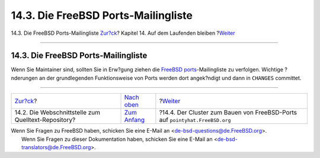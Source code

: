 ====================================
14.3. Die FreeBSD Ports-Mailingliste
====================================

.. raw:: html

   <div class="navheader">

14.3. Die FreeBSD Ports-Mailingliste
`Zur?ck <cvsweb.html>`__?
Kapitel 14. Auf dem Laufenden bleiben
?\ `Weiter <build-cluster.html>`__

--------------

.. raw:: html

   </div>

.. raw:: html

   <div class="sect1">

.. raw:: html

   <div class="titlepage" xmlns="">

.. raw:: html

   <div>

.. raw:: html

   <div>

14.3. Die FreeBSD Ports-Mailingliste
------------------------------------

.. raw:: html

   </div>

.. raw:: html

   </div>

.. raw:: html

   </div>

Wenn Sie Maintainer sind, sollten Sie in Erw?gung ziehen die `FreeBSD
ports <http://lists.FreeBSD.org/mailman/listinfo/freebsd-ports>`__-Mailingliste
zu verfolgen. Wichtige ?nderungen an der grundlegenden Funktionsweise
von Ports werden dort angek?ndigt und dann in ``CHANGES`` committet.

.. raw:: html

   </div>

.. raw:: html

   <div class="navfooter">

--------------

+--------------------------------------------------------+-----------------------------------+--------------------------------------------------------------------------------+
| `Zur?ck <cvsweb.html>`__?                              | `Nach oben <keeping-up.html>`__   | ?\ `Weiter <build-cluster.html>`__                                             |
+--------------------------------------------------------+-----------------------------------+--------------------------------------------------------------------------------+
| 14.2. Die Webschnittstelle zum Quelltext-Repository?   | `Zum Anfang <index.html>`__       | ?14.4. Der Cluster zum Bauen von FreeBSD-Ports auf ``pointyhat.FreeBSD.org``   |
+--------------------------------------------------------+-----------------------------------+--------------------------------------------------------------------------------+

.. raw:: html

   </div>

| Wenn Sie Fragen zu FreeBSD haben, schicken Sie eine E-Mail an
  <de-bsd-questions@de.FreeBSD.org\ >.
|  Wenn Sie Fragen zu dieser Dokumentation haben, schicken Sie eine
  E-Mail an <de-bsd-translators@de.FreeBSD.org\ >.
